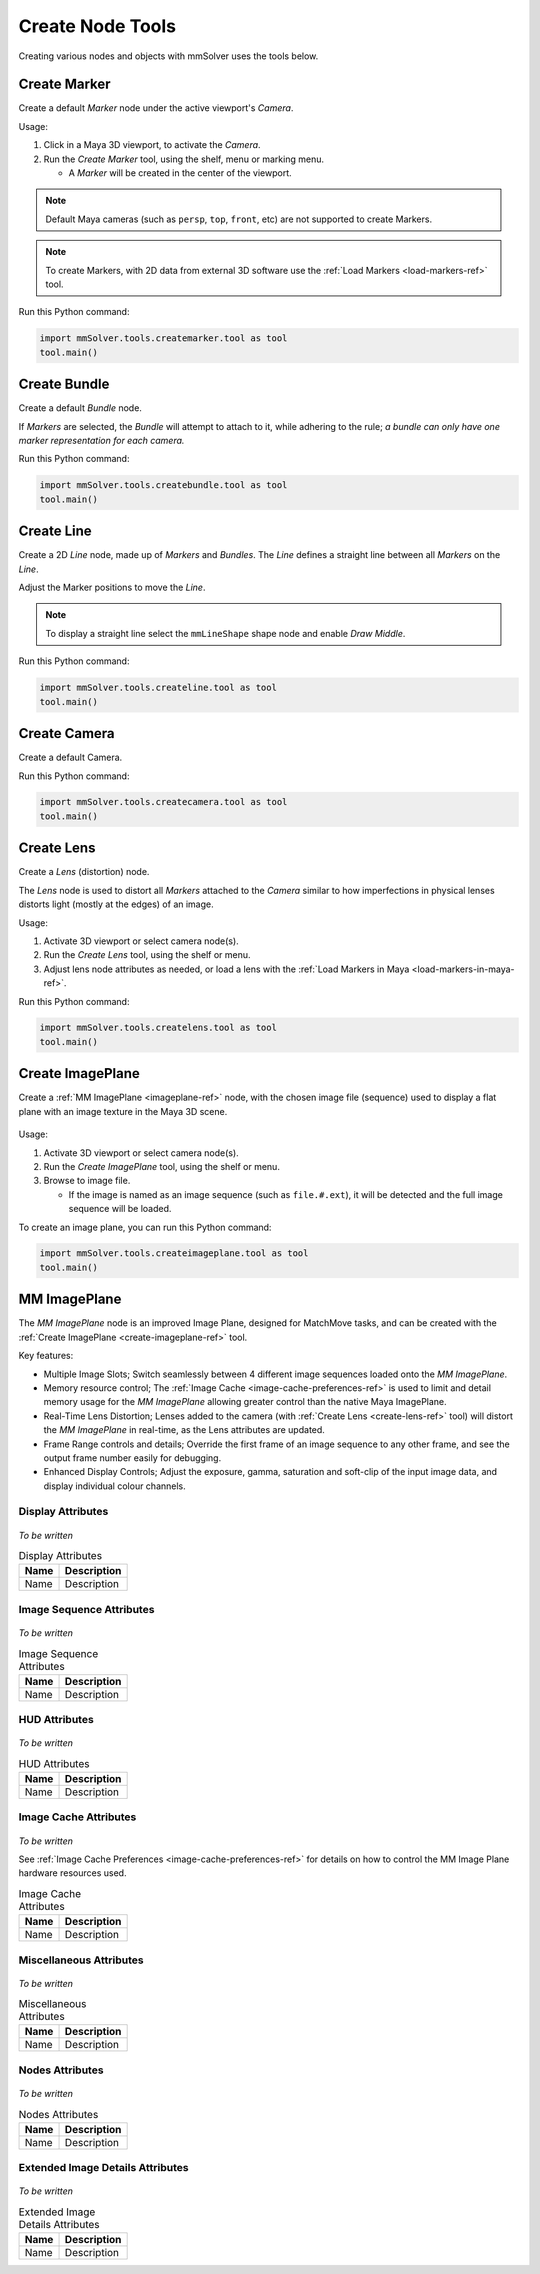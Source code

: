 Create Node Tools
=================

.. figure:: images/tools_shelf_icons_creation.png
    :alt: Node Creation Shelf Icons
    :align: center
    :width: 40%

Creating various nodes and objects with mmSolver uses the tools below.

.. _create-marker-ref:

Create Marker
-------------

Create a default `Marker` node under the active viewport's `Camera`.

Usage:

1) Click in a Maya 3D viewport, to activate the `Camera`.

2) Run the `Create Marker` tool, using the shelf, menu or marking menu.

   - A `Marker` will be created in the center of the viewport.

.. note::
    Default Maya cameras (such as ``persp``, ``top``, ``front``, etc)
    are not supported to create Markers.

.. note:: To create Markers, with 2D data from external 3D software
    use the :ref:`Load Markers <load-markers-ref>` tool.

Run this Python command:

.. code:: python

    import mmSolver.tools.createmarker.tool as tool
    tool.main()

.. _create-bundle-ref:

Create Bundle
-------------

Create a default `Bundle` node.

If `Markers` are selected, the `Bundle` will attempt to attach to it,
while adhering to the rule; *a bundle can only have one marker
representation for each camera.*

Run this Python command:

.. code:: python

    import mmSolver.tools.createbundle.tool as tool
    tool.main()

.. _create-line-ref:

Create Line
-----------

Create a 2D `Line` node, made up of `Markers` and `Bundles`. The `Line`
defines a straight line between all `Markers` on the `Line`.

Adjust the Marker positions to move the `Line`.

.. note:: To display a straight line select the ``mmLineShape`` shape
   node and enable `Draw Middle`.

Run this Python command:

.. code:: python

    import mmSolver.tools.createline.tool as tool
    tool.main()

.. _create-camera-ref:

Create Camera
-------------

Create a default Camera.

Run this Python command:

.. code:: python

    import mmSolver.tools.createcamera.tool as tool
    tool.main()

.. _create-lens-ref:

Create Lens
-----------

Create a `Lens` (distortion) node.

The `Lens` node is used to distort all `Markers` attached to the
`Camera` similar to how imperfections in physical lenses distorts
light (mostly at the edges) of an image.

Usage:

1) Activate 3D viewport or select camera node(s).

2) Run the `Create Lens` tool, using the shelf or menu.

3) Adjust lens node attributes as needed, or load a lens with the
   :ref:`Load Markers in Maya <load-markers-in-maya-ref>`.

Run this Python command:

.. code:: python

    import mmSolver.tools.createlens.tool as tool
    tool.main()

.. _create-imageplane-ref:

Create ImagePlane
-----------------

Create a :ref:`MM ImagePlane <imageplane-ref>` node, with the chosen
image file (sequence) used to display a flat plane with an image
texture in the Maya 3D scene.

.. figure:: images/tools_create_mm_image_plane.png
    :alt: MM Image Plane
    :align: center
    :width: 90%

Usage:

1) Activate 3D viewport or select camera node(s).

2) Run the `Create ImagePlane` tool, using the shelf or menu.

3) Browse to image file.

   - If the image is named as an image sequence (such as
     ``file.#.ext``), it will be detected and the full image sequence
     will be loaded.

To create an image plane, you can run this Python command:

.. code:: python

    import mmSolver.tools.createimageplane.tool as tool
    tool.main()

.. _imageplane-ref:

MM ImagePlane
-------------

The `MM ImagePlane` node is an improved Image Plane, designed for
MatchMove tasks, and can be created with the :ref:`Create ImagePlane
<create-imageplane-ref>` tool.

Key features:

- Multiple Image Slots; Switch seamlessly between 4 different image
  sequences loaded onto the `MM ImagePlane`.

- Memory resource control; The :ref:`Image Cache
  <image-cache-preferences-ref>` is used to limit and detail memory
  usage for the `MM ImagePlane` allowing greater control than the
  native Maya ImagePlane.

- Real-Time Lens Distortion; Lenses added to the camera (with
  :ref:`Create Lens <create-lens-ref>` tool) will distort the `MM
  ImagePlane` in real-time, as the Lens attributes are updated.

- Frame Range controls and details; Override the first frame of an
  image sequence to any other frame, and see the output frame number
  easily for debugging.

- Enhanced Display Controls; Adjust the exposure, gamma, saturation
  and soft-clip of the input image data, and display individual colour
  channels.

.. _imageplane-display-attributes-ref:

Display Attributes
~~~~~~~~~~~~~~~~~~

.. figure:: images/tools_image_plane_attributes_display.png
    :alt: MM ImagePlane Display attributes.
    :align: center
    :width: 80%

*To be written*

.. list-table:: Display Attributes
   :widths: auto
   :header-rows: 1

   * - Name
     - Description

   * - Name
     - Description

.. _imageplane-image-sequence-attributes-ref:

Image Sequence Attributes
~~~~~~~~~~~~~~~~~~~~~~~~~

.. figure:: images/tools_image_plane_attributes_image_sequence.png
    :alt: MM ImagePlane Image Sequence attributes.
    :align: center
    :width: 80%

*To be written*

.. list-table:: Image Sequence Attributes
   :widths: auto
   :header-rows: 1

   * - Name
     - Description

   * - Name
     - Description

.. _imageplane-hud-attributes-ref:

HUD Attributes
~~~~~~~~~~~~~~~~~~~~~~~~~

.. figure:: images/tools_image_plane_attributes_hud.png
    :alt: MM ImagePlane HUD attributes.
    :align: center
    :width: 80%

*To be written*

.. list-table:: HUD Attributes
   :widths: auto
   :header-rows: 1

   * - Name
     - Description

   * - Name
     - Description

.. _imageplane-image-cache-attributes-ref:

Image Cache Attributes
~~~~~~~~~~~~~~~~~~~~~~

.. figure:: images/tools_image_plane_attributes_image_cache.png
    :alt: MM ImagePlane Image Cache attributes.
    :align: center
    :width: 80%

*To be written*

See :ref:`Image Cache Preferences <image-cache-preferences-ref>` for
details on how to control the MM Image Plane hardware resources used.

.. list-table:: Image Cache Attributes
   :widths: auto
   :header-rows: 1

   * - Name
     - Description

   * - Name
     - Description

.. _imageplane-misc-attributes-ref:

Miscellaneous Attributes
~~~~~~~~~~~~~~~~~~~~~~~~

.. figure:: images/tools_image_plane_attributes_misc.png
    :alt: MM ImagePlane Miscellaneous attributes.
    :align: center
    :width: 80%

*To be written*

.. list-table:: Miscellaneous Attributes
   :widths: auto
   :header-rows: 1

   * - Name
     - Description

   * - Name
     - Description

.. _imageplane-nodes-attributes-ref:

Nodes Attributes
~~~~~~~~~~~~~~~~

.. figure:: images/tools_image_plane_attributes_nodes.png
    :alt: MM ImagePlane Nodes attributes.
    :align: center
    :width: 80%

*To be written*

.. list-table:: Nodes Attributes
   :widths: auto
   :header-rows: 1

   * - Name
     - Description

   * - Name
     - Description

.. _imageplane-extended-image-details-attributes-ref:

Extended Image Details Attributes
~~~~~~~~~~~~~~~~~~~~~~~~~~~~~~~~~

.. figure:: images/tools_image_plane_attributes_extended_image_details.png
    :alt: MM ImagePlane Extended Image Details attributes.
    :align: center
    :width: 80%

*To be written*

.. list-table:: Extended Image Details Attributes
   :widths: auto
   :header-rows: 1

   * - Name
     - Description

   * - Name
     - Description
